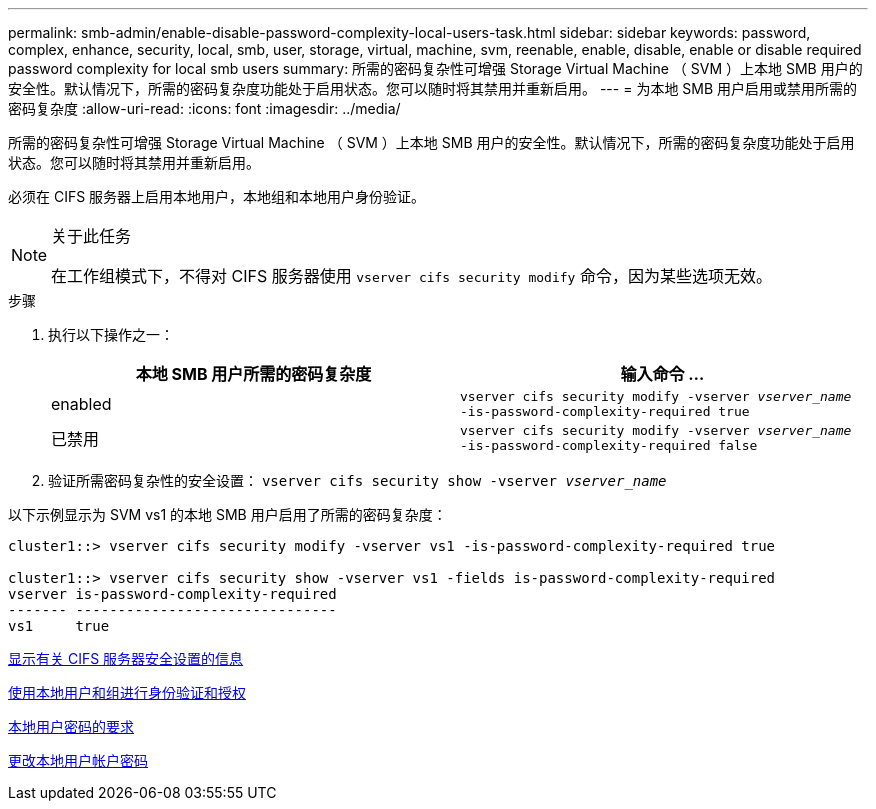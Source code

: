 ---
permalink: smb-admin/enable-disable-password-complexity-local-users-task.html 
sidebar: sidebar 
keywords: password, complex, enhance, security, local, smb, user, storage, virtual, machine, svm, reenable, enable, disable, enable or disable required password complexity for local smb users 
summary: 所需的密码复杂性可增强 Storage Virtual Machine （ SVM ）上本地 SMB 用户的安全性。默认情况下，所需的密码复杂度功能处于启用状态。您可以随时将其禁用并重新启用。 
---
= 为本地 SMB 用户启用或禁用所需的密码复杂度
:allow-uri-read: 
:icons: font
:imagesdir: ../media/


[role="lead"]
所需的密码复杂性可增强 Storage Virtual Machine （ SVM ）上本地 SMB 用户的安全性。默认情况下，所需的密码复杂度功能处于启用状态。您可以随时将其禁用并重新启用。

必须在 CIFS 服务器上启用本地用户，本地组和本地用户身份验证。

[NOTE]
.关于此任务
====
在工作组模式下，不得对 CIFS 服务器使用 `vserver cifs security modify` 命令，因为某些选项无效。

====
.步骤
. 执行以下操作之一：
+
|===
| 本地 SMB 用户所需的密码复杂度 | 输入命令 ... 


 a| 
enabled
 a| 
`vserver cifs security modify -vserver _vserver_name_ -is-password-complexity-required true`



 a| 
已禁用
 a| 
`vserver cifs security modify -vserver _vserver_name_ -is-password-complexity-required false`

|===
. 验证所需密码复杂性的安全设置： `vserver cifs security show -vserver _vserver_name_`


以下示例显示为 SVM vs1 的本地 SMB 用户启用了所需的密码复杂度：

[listing]
----
cluster1::> vserver cifs security modify -vserver vs1 -is-password-complexity-required true

cluster1::> vserver cifs security show -vserver vs1 -fields is-password-complexity-required
vserver is-password-complexity-required
------- -------------------------------
vs1     true
----
xref:display-server-security-settings-task.adoc[显示有关 CIFS 服务器安全设置的信息]

xref:local-users-groups-concepts-concept.adoc[使用本地用户和组进行身份验证和授权]

xref:requirements-local-user-passwords-concept.adoc[本地用户密码的要求]

xref:change-local-user-account-passwords-task.adoc[更改本地用户帐户密码]
